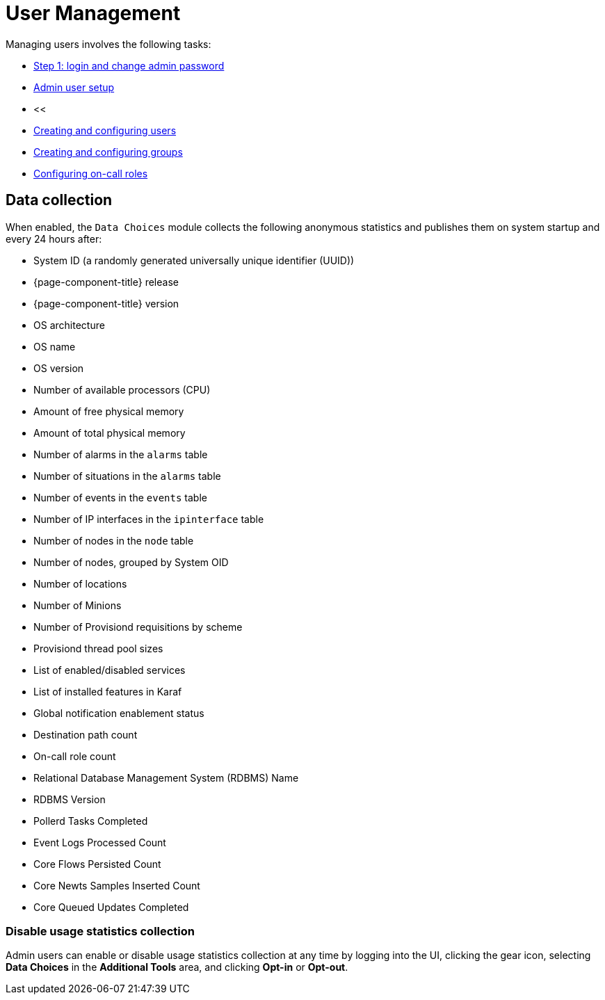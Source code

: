 
[[ga-users-intro]]
= User Management

Managing users involves the following tasks:

* xref:quick-start/users.adoc#ga-data-choices[Step 1: login and change admin password]
* xref:quick-start/users.adoc#ga-admin-user-setup[Admin user setup]
* <<
* <<deep-dive/user-management/user-config.adoc#ga-user-config, Creating and configuring users>>
* <<deep-dive/user-management/user-groups.adoc#ga-user-groups, Creating and configuring groups>>
* <<deep-dive/user-management/user-oncall.adoc#ga-on-call-role, Configuring on-call roles>>

[[ga-data-collection]]
== Data collection

When enabled, the `Data Choices` module collects the following anonymous statistics and publishes them on system startup and every 24 hours after:

* System ID (a randomly generated universally unique identifier (UUID))
* {page-component-title} release
* {page-component-title} version
* OS architecture
* OS name
* OS version
* Number of available processors (CPU)
* Amount of free physical memory
* Amount of total physical memory
* Number of alarms in the `alarms` table
* Number of situations in the `alarms` table
* Number of events in the `events` table
* Number of IP interfaces in the `ipinterface` table
* Number of nodes in the `node` table
* Number of nodes, grouped by System OID
* Number of locations
* Number of Minions
* Number of Provisiond requisitions by scheme
* Provisiond thread pool sizes
* List of enabled/disabled services
* List of installed features in Karaf
* Global notification enablement status
* Destination path count
* On-call role count
* Relational Database Management System (RDBMS) Name
* RDBMS Version
* Pollerd Tasks Completed
* Event Logs Processed Count
* Core Flows Persisted Count
* Core Newts Samples Inserted Count
* Core Queued Updates Completed

[[disable-data-collection]]
=== Disable usage statistics collection

Admin users can enable or disable usage statistics collection at any time by logging into the UI, clicking the gear icon, selecting *Data Choices* in the *Additional Tools* area, and clicking *Opt-in* or *Opt-out*.